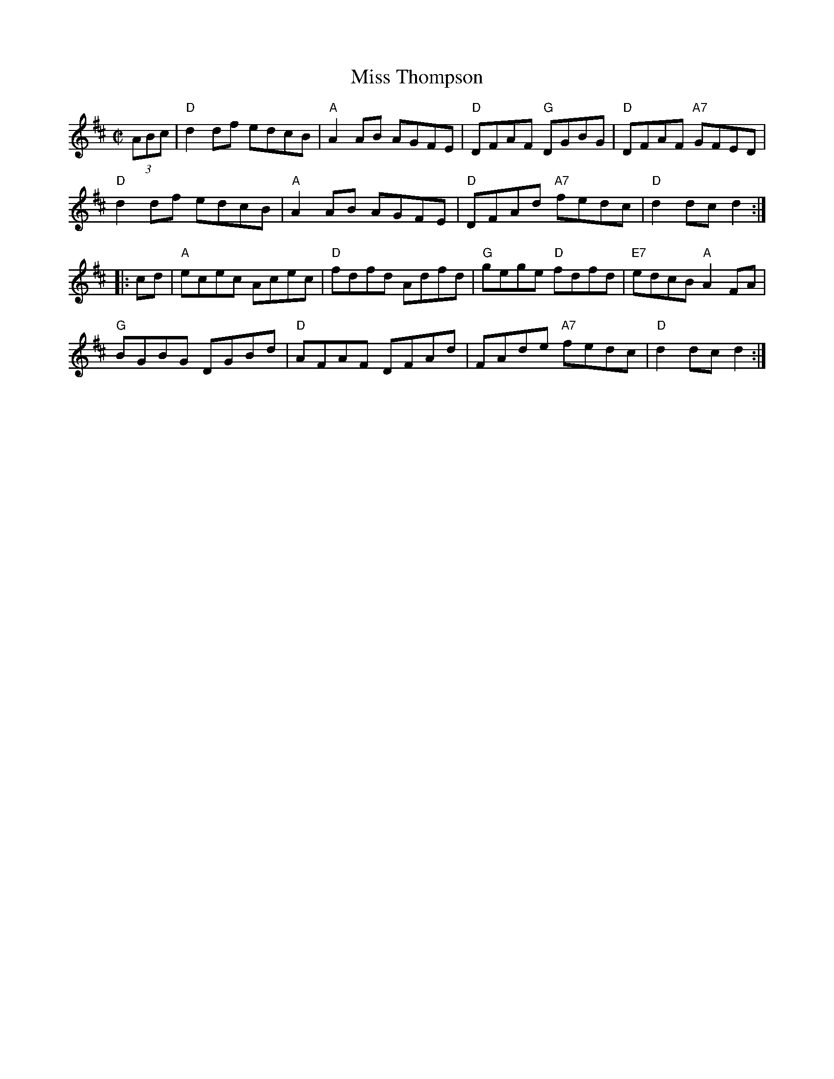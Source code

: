 X: 4
T: Miss Thompson
S: Roaring Jelly collection
M: C|
R: reel
K: D
(3ABc |\
"D"d2df edcB | "A"A2AB AGFE | "D"DFAF "G"DGBG | "D"DFAF "A7"GFED |
"D"d2df edcB | "A"A2AB AGFE | "D"DFAd "A7"fedc | "D"d2dc d2 :|
|: cd |\
"A"ecec Acec | "D"fdfd Adfd | "G"gege "D"fdfd | "E7"edcB "A"A2FA |
"G"BGBG DGBd | "D"AFAF DFAd | FAde "A7"fedc | "D"d2dc d2 :|
